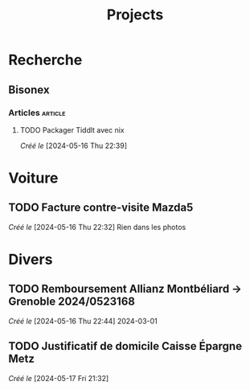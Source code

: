 #+title: Projects
* Recherche
** Bisonex
:PROPERTIES:
:CATEGORY: bisonex
:END:
*** Articles :article:
**** TODO Packager Tiddlt avec nix
/Créé le/ [2024-05-16 Thu 22:39]
* Voiture
:PROPERTIES:
:CATEGORY: voiture
:END:
** TODO Facture contre-visite Mazda5
SCHEDULED: <2024-05-18 Sat>
/Créé le/ [2024-05-16 Thu 22:32]
Rien dans les photos
* Divers
** TODO Remboursement Allianz Montbéliard -> Grenoble 2024/0523168
/Créé le/ [2024-05-16 Thu 22:44]
2024-03-01
** TODO Justificatif de domicile Caisse Épargne Metz
/Créé le/ [2024-05-17 Fri 21:32]
